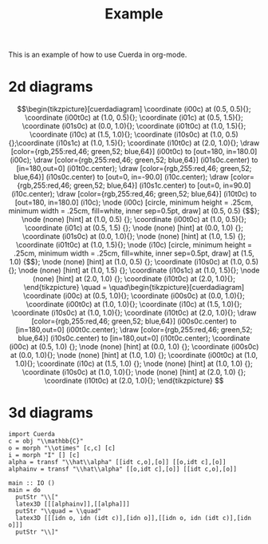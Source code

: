 #+TITLE: Example
#+latex_header: \usepackage{/home/mario/roam/code/cuerda/cuerda}

This is an example of how to use Cuerda in org-mode.

* 2d diagrams
#+BEGIN_SRC runhaskell :results drawer :exports results
import Cuerda
c = obj "\\mathbb{C}"
m = whiteSpider [c,c] [c]
n = whiteSpider [] [c]
main = do
  putStr "\\["
  latex2D [[n,idt c],[m]]
  putStr "\\quad = \\quad"
  latex2D [[idt c],[idt c]]
  putStr "\\]"
#+END_SRC

#+RESULTS:
:results:
\[\begin{tikzpicture}[cuerdadiagram]
\coordinate (i00c) at (0.5, 0.5){};
\coordinate (i00t0c) at (1.0, 0.5){};
\coordinate (i01c) at (0.5, 1.5){};
\coordinate (i01s0c) at (0.0, 1.0){};
\coordinate (i01t0c) at (1.0, 1.5){};
\coordinate (i10c) at (1.5, 1.0){};
\coordinate (i10s0c) at (1.0, 0.5){};\coordinate (i10s1c) at (1.0, 1.5){};
\coordinate (i10t0c) at (2.0, 1.0){};
\draw [color={rgb,255:red,46; green,52; blue,64}] (i00t0c) to [out=180, in=180.0] (i00c);
\draw [color={rgb,255:red,46; green,52; blue,64}] (i01s0c.center) to [in=180,out=0] (i01t0c.center);
\draw [color={rgb,255:red,46; green,52; blue,64}] (i10s0c.center) to [out=0, in=-90.0] (i10c.center);
\draw [color={rgb,255:red,46; green,52; blue,64}] (i10s1c.center) to [out=0, in=90.0] (i10c.center);
\draw [color={rgb,255:red,46; green,52; blue,64}] (i10t0c) to [out=180, in=180.0] (i10c);
\node (i00c) [circle, minimum height = .25cm, minimum width = .25cm, fill=white, inner sep=0.5pt, draw] at (0.5, 0.5) {$$};
\node (none) [hint] at (1.0, 0.5) {};
\coordinate (i00t0c) at (1.0, 0.5){};
\coordinate (i01c) at (0.5, 1.5) {};
\node (none) [hint] at (0.0, 1.0) {};
\coordinate (i01s0c) at (0.0, 1.0){};
\node (none) [hint] at (1.0, 1.5) {};
\coordinate (i01t0c) at (1.0, 1.5){};
\node (i10c) [circle, minimum height = .25cm, minimum width = .25cm, fill=white, inner sep=0.5pt, draw] at (1.5, 1.0) {$$};
\node (none) [hint] at (1.0, 0.5) {};
\coordinate (i10s0c) at (1.0, 0.5){};
\node (none) [hint] at (1.0, 1.5) {};
\coordinate (i10s1c) at (1.0, 1.5){};
\node (none) [hint] at (2.0, 1.0) {};
\coordinate (i10t0c) at (2.0, 1.0){};
\end{tikzpicture}
\quad = \quad\begin{tikzpicture}[cuerdadiagram]
\coordinate (i00c) at (0.5, 1.0){};
\coordinate (i00s0c) at (0.0, 1.0){};
\coordinate (i00t0c) at (1.0, 1.0){};
\coordinate (i10c) at (1.5, 1.0){};
\coordinate (i10s0c) at (1.0, 1.0){};
\coordinate (i10t0c) at (2.0, 1.0){};
\draw [color={rgb,255:red,46; green,52; blue,64}] (i00s0c.center) to [in=180,out=0] (i00t0c.center);
\draw [color={rgb,255:red,46; green,52; blue,64}] (i10s0c.center) to [in=180,out=0] (i10t0c.center);
\coordinate (i00c) at (0.5, 1.0) {};
\node (none) [hint] at (0.0, 1.0) {};
\coordinate (i00s0c) at (0.0, 1.0){};
\node (none) [hint] at (1.0, 1.0) {};
\coordinate (i00t0c) at (1.0, 1.0){};
\coordinate (i10c) at (1.5, 1.0) {};
\node (none) [hint] at (1.0, 1.0) {};
\coordinate (i10s0c) at (1.0, 1.0){};
\node (none) [hint] at (2.0, 1.0) {};
\coordinate (i10t0c) at (2.0, 1.0){};
\end{tikzpicture}
\]
:end:

* 3d diagrams
#+BEGIN_SRC runhaskell :results drawer replace
import Cuerda
c = obj "\\mathbb{C}"
o = morph "\\otimes" [c,c] [c]
i = morph "I" [] [c]
alpha = transf "\\hat\\alpha" [[idt c,o],[o]] [[o,idt c],[o]]
alphainv = transf "\\hat\\alpha" [[o,idt c],[o]] [[idt c,o],[o]]

main :: IO ()
main = do
  putStr "\\["
  latex3D [[[alphainv]],[[alpha]]]
  putStr "\\quad = \\quad"
  latex3D [[[idn o, idn (idt c)],[idn o]],[[idn o, idn (idt c)],[idn o]]] 
  putStr "\\]"
#+END_SRC

#+RESULTS:
:results:
\[\begin{tikzpicture}[cuerdadiagram]
\begin{scope}[yshift=2.5cm]
\begin{scope}[tilted,yshift=0.0cm]
\coordinate (i100s00c) at (-0.5, 0.5){};
\coordinate (i100s00s0c) at (-1.0, 0.3333333333333333){};
\coordinate (i100s00t0c) at (0.0, 0.5){};
\coordinate (i100s01c) at (-0.5, 1.5){};
\coordinate (i100s01s0c) at (-1.0, 1.0){};\coordinate (i100s01s1c) at (-1.0, 1.6666666666666665){};
\coordinate (i100s01t0c) at (0.0, 1.5){};
\coordinate (i100s10c) at (0.5, 1.0){};
\coordinate (i100s10s0c) at (0.0, 0.5){};\coordinate (i100s10s1c) at (0.0, 1.5){};
\coordinate (i100s10t0c) at (1.0, 1.0){};
\end{scope}\begin{scope}[tilted,yshift=2.5cm]
\coordinate (i100t00c) at (-0.5, 0.5){};
\coordinate (i100t00s0c) at (-1.0, 0.3333333333333333){};\coordinate (i100t00s1c) at (-1.0, 1.0){};
\coordinate (i100t00t0c) at (0.0, 0.5){};
\coordinate (i100t01c) at (-0.5, 1.5){};
\coordinate (i100t01s0c) at (-1.0, 1.6666666666666665){};
\coordinate (i100t01t0c) at (0.0, 1.5){};
\coordinate (i100t10c) at (0.5, 1.0){};
\coordinate (i100t10s0c) at (0.0, 0.5){};\coordinate (i100t10s1c) at (0.0, 1.5){};
\coordinate (i100t10t0c) at (1.0, 1.0){};
\end{scope}\draw [draw={rgb,255:red,191; green,97; blue,106}, opacity=0.5, dashed] (i100t00s0c.center) to [out=-90,in=90] (i100s00s0c.center);
\draw [draw={rgb,255:red,191; green,97; blue,106}, opacity=0.5, dashed] (i100t00s1c.center) to [out=-90,in=90] (i100s01s0c.center);
\draw [draw={rgb,255:red,191; green,97; blue,106}, opacity=0.5, dashed] (i100t01s0c.center) to [out=-90,in=90] (i100s01s1c.center);
\draw [draw={rgb,255:red,191; green,97; blue,106}, opacity=0.5, dashed] (i100t10t0c.center) to [out=-90,in=90] (i100s10t0c.center);
\begin{scope}[tilted,yshift=2.5cm]
\draw [color={rgb,255:red,46; green,52; blue,64}] (i100t00s0c.center) to [out=0, in=-90.0] (i100t00c.center);
\draw [color={rgb,255:red,46; green,52; blue,64}] (i100t00s1c.center) to [out=0, in=90.0] (i100t00c.center);
\draw [color={rgb,255:red,46; green,52; blue,64}] (i100t00t0c) to [out=180, in=180.0] (i100t00c);
\draw [color={rgb,255:red,46; green,52; blue,64}] (i100t01s0c.center) to [in=180,out=0] (i100t01t0c.center);
\draw [color={rgb,255:red,46; green,52; blue,64}] (i100t10s0c.center) to [out=0, in=-90.0] (i100t10c.center);
\draw [color={rgb,255:red,46; green,52; blue,64}] (i100t10s1c.center) to [out=0, in=90.0] (i100t10c.center);
\draw [color={rgb,255:red,46; green,52; blue,64}] (i100t10t0c) to [out=180, in=180.0] (i100t10c);
\node (i100t00c) [circle, minimum height = .4cm, minimum width = .4cm, fill=white, inner sep=1pt, draw={rgb,255:red,46; green,52; blue,64}, text={rgb,255:red,46; green,52; blue,64}] at (-0.5, 0.5) {$\otimes$};
\node (none) [hint] at (-1.0, 0.3333333333333333) {};
\coordinate (i100t00s0c) at (-1.0, 0.3333333333333333){};
\node (none) [hint] at (-1.0, 1.0) {};
\coordinate (i100t00s1c) at (-1.0, 1.0){};
\node (none) [hint] at (0.0, 0.5) {};
\coordinate (i100t00t0c) at (0.0, 0.5){};
\coordinate (i100t01c) at (-0.5, 1.5) {};
\node (none) [hint] at (-1.0, 1.6666666666666665) {};
\coordinate (i100t01s0c) at (-1.0, 1.6666666666666665){};
\node (none) [hint] at (0.0, 1.5) {};
\coordinate (i100t01t0c) at (0.0, 1.5){};
\node (i100t10c) [circle, minimum height = .4cm, minimum width = .4cm, fill=white, inner sep=1pt, draw={rgb,255:red,46; green,52; blue,64}, text={rgb,255:red,46; green,52; blue,64}] at (0.5, 1.0) {$\otimes$};
\node (none) [hint] at (0.0, 0.5) {};
\coordinate (i100t10s0c) at (0.0, 0.5){};
\node (none) [hint] at (0.0, 1.5) {};
\coordinate (i100t10s1c) at (0.0, 1.5){};
\node (none) [hint] at (1.0, 1.0) {};
\coordinate (i100t10t0c) at (1.0, 1.0){};
\end{scope}\begin{scope}[tilted,yshift=1.25cm]
\node (i100c)[rectangle, rounded corners, minimum height = .4cm, minimum width = .4cm, fill=white, inner sep=1pt, draw={rgb,255:red,191; green,97; blue,106}, text={rgb,255:red,191; green,97; blue,106}] at (0.0, 1.0) {$\hat\alpha$};
\end{scope}\begin{scope}[tilted,yshift=0.0cm]
\draw [color={rgb,255:red,46; green,52; blue,64}] (i100s00s0c.center) to [in=180,out=0] (i100s00t0c.center);
\draw [color={rgb,255:red,46; green,52; blue,64}] (i100s01s0c.center) to [out=0, in=-90.0] (i100s01c.center);
\draw [color={rgb,255:red,46; green,52; blue,64}] (i100s01s1c.center) to [out=0, in=90.0] (i100s01c.center);
\draw [color={rgb,255:red,46; green,52; blue,64}] (i100s01t0c) to [out=180, in=180.0] (i100s01c);
\draw [color={rgb,255:red,46; green,52; blue,64}] (i100s10s0c.center) to [out=0, in=-90.0] (i100s10c.center);
\draw [color={rgb,255:red,46; green,52; blue,64}] (i100s10s1c.center) to [out=0, in=90.0] (i100s10c.center);
\draw [color={rgb,255:red,46; green,52; blue,64}] (i100s10t0c) to [out=180, in=180.0] (i100s10c);
\coordinate (i100s00c) at (-0.5, 0.5) {};
\node (none) [hint] at (-1.0, 0.3333333333333333) {};
\coordinate (i100s00s0c) at (-1.0, 0.3333333333333333){};
\node (none) [hint] at (0.0, 0.5) {};
\coordinate (i100s00t0c) at (0.0, 0.5){};
\node (i100s01c) [circle, minimum height = .4cm, minimum width = .4cm, fill=white, inner sep=1pt, draw={rgb,255:red,46; green,52; blue,64}, text={rgb,255:red,46; green,52; blue,64}] at (-0.5, 1.5) {$\otimes$};
\node (none) [hint] at (-1.0, 1.0) {};
\coordinate (i100s01s0c) at (-1.0, 1.0){};
\node (none) [hint] at (-1.0, 1.6666666666666665) {};
\coordinate (i100s01s1c) at (-1.0, 1.6666666666666665){};
\node (none) [hint] at (0.0, 1.5) {};
\coordinate (i100s01t0c) at (0.0, 1.5){};
\node (i100s10c) [circle, minimum height = .4cm, minimum width = .4cm, fill=white, inner sep=1pt, draw={rgb,255:red,46; green,52; blue,64}, text={rgb,255:red,46; green,52; blue,64}] at (0.5, 1.0) {$\otimes$};
\node (none) [hint] at (0.0, 0.5) {};
\coordinate (i100s10s0c) at (0.0, 0.5){};
\node (none) [hint] at (0.0, 1.5) {};
\coordinate (i100s10s1c) at (0.0, 1.5){};
\node (none) [hint] at (1.0, 1.0) {};
\coordinate (i100s10t0c) at (1.0, 1.0){};
\end{scope}
\draw [draw={rgb,255:red,191; green,97; blue,106}, opacity=0.5] (i100s01c.center) to [out=90,in=-90] (i100c.center);
\draw [draw={rgb,255:red,191; green,97; blue,106}, opacity=0.5] (i100s10c.center) to [out=90,in=-90] (i100c.center);
\draw [draw={rgb,255:red,191; green,97; blue,106}, opacity=0.5] (i100t00c.center) to [out=-90,in=90] (i100c.center);
\draw [draw={rgb,255:red,191; green,97; blue,106}, opacity=0.5] (i100t10c.center) to [out=-90,in=90] (i100c.center);
\begin{scope}[tilted,yshift=0.0cm]
\coordinate (i100s00c) at (-0.5, 0.5){};
\coordinate (i100s00s0c) at (-1.0, 0.3333333333333333){};
\coordinate (i100s00t0c) at (0.0, 0.5){};
\coordinate (i100s01c) at (-0.5, 1.5){};
\coordinate (i100s01s0c) at (-1.0, 1.0){};\coordinate (i100s01s1c) at (-1.0, 1.6666666666666665){};
\coordinate (i100s01t0c) at (0.0, 1.5){};
\coordinate (i100s10c) at (0.5, 1.0){};
\coordinate (i100s10s0c) at (0.0, 0.5){};\coordinate (i100s10s1c) at (0.0, 1.5){};
\coordinate (i100s10t0c) at (1.0, 1.0){};
\end{scope}\begin{scope}[tilted,yshift=2.5cm]
\coordinate (i100t00c) at (-0.5, 0.5){};
\coordinate (i100t00s0c) at (-1.0, 0.3333333333333333){};\coordinate (i100t00s1c) at (-1.0, 1.0){};
\coordinate (i100t00t0c) at (0.0, 0.5){};
\coordinate (i100t01c) at (-0.5, 1.5){};
\coordinate (i100t01s0c) at (-1.0, 1.6666666666666665){};
\coordinate (i100t01t0c) at (0.0, 1.5){};
\coordinate (i100t10c) at (0.5, 1.0){};
\coordinate (i100t10s0c) at (0.0, 0.5){};\coordinate (i100t10s1c) at (0.0, 1.5){};
\coordinate (i100t10t0c) at (1.0, 1.0){};
\end{scope}\draw [draw={rgb,255:red,191; green,97; blue,106}, opacity=0.5, dashed] (i100t00s0c.center) to [out=-90,in=90] (i100s00s0c.center);
\draw [draw={rgb,255:red,191; green,97; blue,106}, opacity=0.5, dashed] (i100t00s1c.center) to [out=-90,in=90] (i100s01s0c.center);
\draw [draw={rgb,255:red,191; green,97; blue,106}, opacity=0.5, dashed] (i100t01s0c.center) to [out=-90,in=90] (i100s01s1c.center);
\draw [draw={rgb,255:red,191; green,97; blue,106}, opacity=0.5, dashed] (i100t10t0c.center) to [out=-90,in=90] (i100s10t0c.center);
\begin{scope}[tilted,yshift=2.5cm]
\draw [color={rgb,255:red,46; green,52; blue,64}] (i100t00s0c.center) to [out=0, in=-90.0] (i100t00c.center);
\draw [color={rgb,255:red,46; green,52; blue,64}] (i100t00s1c.center) to [out=0, in=90.0] (i100t00c.center);
\draw [color={rgb,255:red,46; green,52; blue,64}] (i100t00t0c) to [out=180, in=180.0] (i100t00c);
\draw [color={rgb,255:red,46; green,52; blue,64}] (i100t01s0c.center) to [in=180,out=0] (i100t01t0c.center);
\draw [color={rgb,255:red,46; green,52; blue,64}] (i100t10s0c.center) to [out=0, in=-90.0] (i100t10c.center);
\draw [color={rgb,255:red,46; green,52; blue,64}] (i100t10s1c.center) to [out=0, in=90.0] (i100t10c.center);
\draw [color={rgb,255:red,46; green,52; blue,64}] (i100t10t0c) to [out=180, in=180.0] (i100t10c);
\node (i100t00c) [circle, minimum height = .4cm, minimum width = .4cm, fill=white, inner sep=1pt, draw={rgb,255:red,46; green,52; blue,64}, text={rgb,255:red,46; green,52; blue,64}] at (-0.5, 0.5) {$\otimes$};
\node (none) [hint] at (-1.0, 0.3333333333333333) {};
\coordinate (i100t00s0c) at (-1.0, 0.3333333333333333){};
\node (none) [hint] at (-1.0, 1.0) {};
\coordinate (i100t00s1c) at (-1.0, 1.0){};
\node (none) [hint] at (0.0, 0.5) {};
\coordinate (i100t00t0c) at (0.0, 0.5){};
\coordinate (i100t01c) at (-0.5, 1.5) {};
\node (none) [hint] at (-1.0, 1.6666666666666665) {};
\coordinate (i100t01s0c) at (-1.0, 1.6666666666666665){};
\node (none) [hint] at (0.0, 1.5) {};
\coordinate (i100t01t0c) at (0.0, 1.5){};
\node (i100t10c) [circle, minimum height = .4cm, minimum width = .4cm, fill=white, inner sep=1pt, draw={rgb,255:red,46; green,52; blue,64}, text={rgb,255:red,46; green,52; blue,64}] at (0.5, 1.0) {$\otimes$};
\node (none) [hint] at (0.0, 0.5) {};
\coordinate (i100t10s0c) at (0.0, 0.5){};
\node (none) [hint] at (0.0, 1.5) {};
\coordinate (i100t10s1c) at (0.0, 1.5){};
\node (none) [hint] at (1.0, 1.0) {};
\coordinate (i100t10t0c) at (1.0, 1.0){};
\end{scope}\begin{scope}[tilted,yshift=1.25cm]
\node (i100c)[rectangle, rounded corners, minimum height = .4cm, minimum width = .4cm, fill=white, inner sep=1pt, draw={rgb,255:red,191; green,97; blue,106}, text={rgb,255:red,191; green,97; blue,106}] at (0.0, 1.0) {$\hat\alpha$};
\end{scope}\begin{scope}[tilted,yshift=0.0cm]
\draw [color={rgb,255:red,46; green,52; blue,64}] (i100s00s0c.center) to [in=180,out=0] (i100s00t0c.center);
\draw [color={rgb,255:red,46; green,52; blue,64}] (i100s01s0c.center) to [out=0, in=-90.0] (i100s01c.center);
\draw [color={rgb,255:red,46; green,52; blue,64}] (i100s01s1c.center) to [out=0, in=90.0] (i100s01c.center);
\draw [color={rgb,255:red,46; green,52; blue,64}] (i100s01t0c) to [out=180, in=180.0] (i100s01c);
\draw [color={rgb,255:red,46; green,52; blue,64}] (i100s10s0c.center) to [out=0, in=-90.0] (i100s10c.center);
\draw [color={rgb,255:red,46; green,52; blue,64}] (i100s10s1c.center) to [out=0, in=90.0] (i100s10c.center);
\draw [color={rgb,255:red,46; green,52; blue,64}] (i100s10t0c) to [out=180, in=180.0] (i100s10c);
\coordinate (i100s00c) at (-0.5, 0.5) {};
\node (none) [hint] at (-1.0, 0.3333333333333333) {};
\coordinate (i100s00s0c) at (-1.0, 0.3333333333333333){};
\node (none) [hint] at (0.0, 0.5) {};
\coordinate (i100s00t0c) at (0.0, 0.5){};
\node (i100s01c) [circle, minimum height = .4cm, minimum width = .4cm, fill=white, inner sep=1pt, draw={rgb,255:red,46; green,52; blue,64}, text={rgb,255:red,46; green,52; blue,64}] at (-0.5, 1.5) {$\otimes$};
\node (none) [hint] at (-1.0, 1.0) {};
\coordinate (i100s01s0c) at (-1.0, 1.0){};
\node (none) [hint] at (-1.0, 1.6666666666666665) {};
\coordinate (i100s01s1c) at (-1.0, 1.6666666666666665){};
\node (none) [hint] at (0.0, 1.5) {};
\coordinate (i100s01t0c) at (0.0, 1.5){};
\node (i100s10c) [circle, minimum height = .4cm, minimum width = .4cm, fill=white, inner sep=1pt, draw={rgb,255:red,46; green,52; blue,64}, text={rgb,255:red,46; green,52; blue,64}] at (0.5, 1.0) {$\otimes$};
\node (none) [hint] at (0.0, 0.5) {};
\coordinate (i100s10s0c) at (0.0, 0.5){};
\node (none) [hint] at (0.0, 1.5) {};
\coordinate (i100s10s1c) at (0.0, 1.5){};
\node (none) [hint] at (1.0, 1.0) {};
\coordinate (i100s10t0c) at (1.0, 1.0){};
\end{scope}
\end{scope}
\begin{scope}[yshift=0.0cm]
\begin{scope}[tilted,yshift=0.0cm]
\coordinate (i000s00c) at (-0.5, 0.5){};
\coordinate (i000s00s0c) at (-1.0, 0.3333333333333333){};\coordinate (i000s00s1c) at (-1.0, 1.0){};
\coordinate (i000s00t0c) at (0.0, 0.5){};
\coordinate (i000s01c) at (-0.5, 1.5){};
\coordinate (i000s01s0c) at (-1.0, 1.6666666666666665){};
\coordinate (i000s01t0c) at (0.0, 1.5){};
\coordinate (i000s10c) at (0.5, 1.0){};
\coordinate (i000s10s0c) at (0.0, 0.5){};\coordinate (i000s10s1c) at (0.0, 1.5){};
\coordinate (i000s10t0c) at (1.0, 1.0){};
\end{scope}\begin{scope}[tilted,yshift=2.5cm]
\coordinate (i000t00c) at (-0.5, 0.5){};
\coordinate (i000t00s0c) at (-1.0, 0.3333333333333333){};
\coordinate (i000t00t0c) at (0.0, 0.5){};
\coordinate (i000t01c) at (-0.5, 1.5){};
\coordinate (i000t01s0c) at (-1.0, 1.0){};\coordinate (i000t01s1c) at (-1.0, 1.6666666666666665){};
\coordinate (i000t01t0c) at (0.0, 1.5){};
\coordinate (i000t10c) at (0.5, 1.0){};
\coordinate (i000t10s0c) at (0.0, 0.5){};\coordinate (i000t10s1c) at (0.0, 1.5){};
\coordinate (i000t10t0c) at (1.0, 1.0){};
\end{scope}\draw [draw={rgb,255:red,191; green,97; blue,106}, opacity=0.5, dashed] (i000t00s0c.center) to [out=-90,in=90] (i000s00s0c.center);
\draw [draw={rgb,255:red,191; green,97; blue,106}, opacity=0.5, dashed] (i000t01s0c.center) to [out=-90,in=90] (i000s00s1c.center);
\draw [draw={rgb,255:red,191; green,97; blue,106}, opacity=0.5, dashed] (i000t01s1c.center) to [out=-90,in=90] (i000s01s0c.center);
\draw [draw={rgb,255:red,191; green,97; blue,106}, opacity=0.5, dashed] (i000t10t0c.center) to [out=-90,in=90] (i000s10t0c.center);
\begin{scope}[tilted,yshift=2.5cm]
\draw [color={rgb,255:red,46; green,52; blue,64}] (i000t00s0c.center) to [in=180,out=0] (i000t00t0c.center);
\draw [color={rgb,255:red,46; green,52; blue,64}] (i000t01s0c.center) to [out=0, in=-90.0] (i000t01c.center);
\draw [color={rgb,255:red,46; green,52; blue,64}] (i000t01s1c.center) to [out=0, in=90.0] (i000t01c.center);
\draw [color={rgb,255:red,46; green,52; blue,64}] (i000t01t0c) to [out=180, in=180.0] (i000t01c);
\draw [color={rgb,255:red,46; green,52; blue,64}] (i000t10s0c.center) to [out=0, in=-90.0] (i000t10c.center);
\draw [color={rgb,255:red,46; green,52; blue,64}] (i000t10s1c.center) to [out=0, in=90.0] (i000t10c.center);
\draw [color={rgb,255:red,46; green,52; blue,64}] (i000t10t0c) to [out=180, in=180.0] (i000t10c);
\coordinate (i000t00c) at (-0.5, 0.5) {};
\node (none) [hint] at (-1.0, 0.3333333333333333) {};
\coordinate (i000t00s0c) at (-1.0, 0.3333333333333333){};
\node (none) [hint] at (0.0, 0.5) {};
\coordinate (i000t00t0c) at (0.0, 0.5){};
\node (i000t01c) [circle, minimum height = .4cm, minimum width = .4cm, fill=white, inner sep=1pt, draw={rgb,255:red,46; green,52; blue,64}, text={rgb,255:red,46; green,52; blue,64}] at (-0.5, 1.5) {$\otimes$};
\node (none) [hint] at (-1.0, 1.0) {};
\coordinate (i000t01s0c) at (-1.0, 1.0){};
\node (none) [hint] at (-1.0, 1.6666666666666665) {};
\coordinate (i000t01s1c) at (-1.0, 1.6666666666666665){};
\node (none) [hint] at (0.0, 1.5) {};
\coordinate (i000t01t0c) at (0.0, 1.5){};
\node (i000t10c) [circle, minimum height = .4cm, minimum width = .4cm, fill=white, inner sep=1pt, draw={rgb,255:red,46; green,52; blue,64}, text={rgb,255:red,46; green,52; blue,64}] at (0.5, 1.0) {$\otimes$};
\node (none) [hint] at (0.0, 0.5) {};
\coordinate (i000t10s0c) at (0.0, 0.5){};
\node (none) [hint] at (0.0, 1.5) {};
\coordinate (i000t10s1c) at (0.0, 1.5){};
\node (none) [hint] at (1.0, 1.0) {};
\coordinate (i000t10t0c) at (1.0, 1.0){};
\end{scope}\begin{scope}[tilted,yshift=1.25cm]
\node (i000c)[rectangle, rounded corners, minimum height = .4cm, minimum width = .4cm, fill=white, inner sep=1pt, draw={rgb,255:red,191; green,97; blue,106}, text={rgb,255:red,191; green,97; blue,106}] at (0.0, 1.0) {$\hat\alpha$};
\end{scope}\begin{scope}[tilted,yshift=0.0cm]
\draw [color={rgb,255:red,46; green,52; blue,64}] (i000s00s0c.center) to [out=0, in=-90.0] (i000s00c.center);
\draw [color={rgb,255:red,46; green,52; blue,64}] (i000s00s1c.center) to [out=0, in=90.0] (i000s00c.center);
\draw [color={rgb,255:red,46; green,52; blue,64}] (i000s00t0c) to [out=180, in=180.0] (i000s00c);
\draw [color={rgb,255:red,46; green,52; blue,64}] (i000s01s0c.center) to [in=180,out=0] (i000s01t0c.center);
\draw [color={rgb,255:red,46; green,52; blue,64}] (i000s10s0c.center) to [out=0, in=-90.0] (i000s10c.center);
\draw [color={rgb,255:red,46; green,52; blue,64}] (i000s10s1c.center) to [out=0, in=90.0] (i000s10c.center);
\draw [color={rgb,255:red,46; green,52; blue,64}] (i000s10t0c) to [out=180, in=180.0] (i000s10c);
\node (i000s00c) [circle, minimum height = .4cm, minimum width = .4cm, fill=white, inner sep=1pt, draw={rgb,255:red,46; green,52; blue,64}, text={rgb,255:red,46; green,52; blue,64}] at (-0.5, 0.5) {$\otimes$};
\node (none) [hint] at (-1.0, 0.3333333333333333) {};
\coordinate (i000s00s0c) at (-1.0, 0.3333333333333333){};
\node (none) [hint] at (-1.0, 1.0) {};
\coordinate (i000s00s1c) at (-1.0, 1.0){};
\node (none) [hint] at (0.0, 0.5) {};
\coordinate (i000s00t0c) at (0.0, 0.5){};
\coordinate (i000s01c) at (-0.5, 1.5) {};
\node (none) [hint] at (-1.0, 1.6666666666666665) {};
\coordinate (i000s01s0c) at (-1.0, 1.6666666666666665){};
\node (none) [hint] at (0.0, 1.5) {};
\coordinate (i000s01t0c) at (0.0, 1.5){};
\node (i000s10c) [circle, minimum height = .4cm, minimum width = .4cm, fill=white, inner sep=1pt, draw={rgb,255:red,46; green,52; blue,64}, text={rgb,255:red,46; green,52; blue,64}] at (0.5, 1.0) {$\otimes$};
\node (none) [hint] at (0.0, 0.5) {};
\coordinate (i000s10s0c) at (0.0, 0.5){};
\node (none) [hint] at (0.0, 1.5) {};
\coordinate (i000s10s1c) at (0.0, 1.5){};
\node (none) [hint] at (1.0, 1.0) {};
\coordinate (i000s10t0c) at (1.0, 1.0){};
\end{scope}
\draw [draw={rgb,255:red,191; green,97; blue,106}, opacity=0.5] (i000s00c.center) to [out=90,in=-90] (i000c.center);
\draw [draw={rgb,255:red,191; green,97; blue,106}, opacity=0.5] (i000s10c.center) to [out=90,in=-90] (i000c.center);
\draw [draw={rgb,255:red,191; green,97; blue,106}, opacity=0.5] (i000t01c.center) to [out=-90,in=90] (i000c.center);
\draw [draw={rgb,255:red,191; green,97; blue,106}, opacity=0.5] (i000t10c.center) to [out=-90,in=90] (i000c.center);
\begin{scope}[tilted,yshift=0.0cm]
\coordinate (i000s00c) at (-0.5, 0.5){};
\coordinate (i000s00s0c) at (-1.0, 0.3333333333333333){};\coordinate (i000s00s1c) at (-1.0, 1.0){};
\coordinate (i000s00t0c) at (0.0, 0.5){};
\coordinate (i000s01c) at (-0.5, 1.5){};
\coordinate (i000s01s0c) at (-1.0, 1.6666666666666665){};
\coordinate (i000s01t0c) at (0.0, 1.5){};
\coordinate (i000s10c) at (0.5, 1.0){};
\coordinate (i000s10s0c) at (0.0, 0.5){};\coordinate (i000s10s1c) at (0.0, 1.5){};
\coordinate (i000s10t0c) at (1.0, 1.0){};
\end{scope}\begin{scope}[tilted,yshift=2.5cm]
\coordinate (i000t00c) at (-0.5, 0.5){};
\coordinate (i000t00s0c) at (-1.0, 0.3333333333333333){};
\coordinate (i000t00t0c) at (0.0, 0.5){};
\coordinate (i000t01c) at (-0.5, 1.5){};
\coordinate (i000t01s0c) at (-1.0, 1.0){};\coordinate (i000t01s1c) at (-1.0, 1.6666666666666665){};
\coordinate (i000t01t0c) at (0.0, 1.5){};
\coordinate (i000t10c) at (0.5, 1.0){};
\coordinate (i000t10s0c) at (0.0, 0.5){};\coordinate (i000t10s1c) at (0.0, 1.5){};
\coordinate (i000t10t0c) at (1.0, 1.0){};
\end{scope}\draw [draw={rgb,255:red,191; green,97; blue,106}, opacity=0.5, dashed] (i000t00s0c.center) to [out=-90,in=90] (i000s00s0c.center);
\draw [draw={rgb,255:red,191; green,97; blue,106}, opacity=0.5, dashed] (i000t01s0c.center) to [out=-90,in=90] (i000s00s1c.center);
\draw [draw={rgb,255:red,191; green,97; blue,106}, opacity=0.5, dashed] (i000t01s1c.center) to [out=-90,in=90] (i000s01s0c.center);
\draw [draw={rgb,255:red,191; green,97; blue,106}, opacity=0.5, dashed] (i000t10t0c.center) to [out=-90,in=90] (i000s10t0c.center);
\begin{scope}[tilted,yshift=2.5cm]
\draw [color={rgb,255:red,46; green,52; blue,64}] (i000t00s0c.center) to [in=180,out=0] (i000t00t0c.center);
\draw [color={rgb,255:red,46; green,52; blue,64}] (i000t01s0c.center) to [out=0, in=-90.0] (i000t01c.center);
\draw [color={rgb,255:red,46; green,52; blue,64}] (i000t01s1c.center) to [out=0, in=90.0] (i000t01c.center);
\draw [color={rgb,255:red,46; green,52; blue,64}] (i000t01t0c) to [out=180, in=180.0] (i000t01c);
\draw [color={rgb,255:red,46; green,52; blue,64}] (i000t10s0c.center) to [out=0, in=-90.0] (i000t10c.center);
\draw [color={rgb,255:red,46; green,52; blue,64}] (i000t10s1c.center) to [out=0, in=90.0] (i000t10c.center);
\draw [color={rgb,255:red,46; green,52; blue,64}] (i000t10t0c) to [out=180, in=180.0] (i000t10c);
\coordinate (i000t00c) at (-0.5, 0.5) {};
\node (none) [hint] at (-1.0, 0.3333333333333333) {};
\coordinate (i000t00s0c) at (-1.0, 0.3333333333333333){};
\node (none) [hint] at (0.0, 0.5) {};
\coordinate (i000t00t0c) at (0.0, 0.5){};
\node (i000t01c) [circle, minimum height = .4cm, minimum width = .4cm, fill=white, inner sep=1pt, draw={rgb,255:red,46; green,52; blue,64}, text={rgb,255:red,46; green,52; blue,64}] at (-0.5, 1.5) {$\otimes$};
\node (none) [hint] at (-1.0, 1.0) {};
\coordinate (i000t01s0c) at (-1.0, 1.0){};
\node (none) [hint] at (-1.0, 1.6666666666666665) {};
\coordinate (i000t01s1c) at (-1.0, 1.6666666666666665){};
\node (none) [hint] at (0.0, 1.5) {};
\coordinate (i000t01t0c) at (0.0, 1.5){};
\node (i000t10c) [circle, minimum height = .4cm, minimum width = .4cm, fill=white, inner sep=1pt, draw={rgb,255:red,46; green,52; blue,64}, text={rgb,255:red,46; green,52; blue,64}] at (0.5, 1.0) {$\otimes$};
\node (none) [hint] at (0.0, 0.5) {};
\coordinate (i000t10s0c) at (0.0, 0.5){};
\node (none) [hint] at (0.0, 1.5) {};
\coordinate (i000t10s1c) at (0.0, 1.5){};
\node (none) [hint] at (1.0, 1.0) {};
\coordinate (i000t10t0c) at (1.0, 1.0){};
\end{scope}\begin{scope}[tilted,yshift=1.25cm]
\node (i000c)[rectangle, rounded corners, minimum height = .4cm, minimum width = .4cm, fill=white, inner sep=1pt, draw={rgb,255:red,191; green,97; blue,106}, text={rgb,255:red,191; green,97; blue,106}] at (0.0, 1.0) {$\hat\alpha$};
\end{scope}\begin{scope}[tilted,yshift=0.0cm]
\draw [color={rgb,255:red,46; green,52; blue,64}] (i000s00s0c.center) to [out=0, in=-90.0] (i000s00c.center);
\draw [color={rgb,255:red,46; green,52; blue,64}] (i000s00s1c.center) to [out=0, in=90.0] (i000s00c.center);
\draw [color={rgb,255:red,46; green,52; blue,64}] (i000s00t0c) to [out=180, in=180.0] (i000s00c);
\draw [color={rgb,255:red,46; green,52; blue,64}] (i000s01s0c.center) to [in=180,out=0] (i000s01t0c.center);
\draw [color={rgb,255:red,46; green,52; blue,64}] (i000s10s0c.center) to [out=0, in=-90.0] (i000s10c.center);
\draw [color={rgb,255:red,46; green,52; blue,64}] (i000s10s1c.center) to [out=0, in=90.0] (i000s10c.center);
\draw [color={rgb,255:red,46; green,52; blue,64}] (i000s10t0c) to [out=180, in=180.0] (i000s10c);
\node (i000s00c) [circle, minimum height = .4cm, minimum width = .4cm, fill=white, inner sep=1pt, draw={rgb,255:red,46; green,52; blue,64}, text={rgb,255:red,46; green,52; blue,64}] at (-0.5, 0.5) {$\otimes$};
\node (none) [hint] at (-1.0, 0.3333333333333333) {};
\coordinate (i000s00s0c) at (-1.0, 0.3333333333333333){};
\node (none) [hint] at (-1.0, 1.0) {};
\coordinate (i000s00s1c) at (-1.0, 1.0){};
\node (none) [hint] at (0.0, 0.5) {};
\coordinate (i000s00t0c) at (0.0, 0.5){};
\coordinate (i000s01c) at (-0.5, 1.5) {};
\node (none) [hint] at (-1.0, 1.6666666666666665) {};
\coordinate (i000s01s0c) at (-1.0, 1.6666666666666665){};
\node (none) [hint] at (0.0, 1.5) {};
\coordinate (i000s01t0c) at (0.0, 1.5){};
\node (i000s10c) [circle, minimum height = .4cm, minimum width = .4cm, fill=white, inner sep=1pt, draw={rgb,255:red,46; green,52; blue,64}, text={rgb,255:red,46; green,52; blue,64}] at (0.5, 1.0) {$\otimes$};
\node (none) [hint] at (0.0, 0.5) {};
\coordinate (i000s10s0c) at (0.0, 0.5){};
\node (none) [hint] at (0.0, 1.5) {};
\coordinate (i000s10s1c) at (0.0, 1.5){};
\node (none) [hint] at (1.0, 1.0) {};
\coordinate (i000s10t0c) at (1.0, 1.0){};
\end{scope}
\end{scope}
\end{tikzpicture}
\quad = \quad\begin{tikzpicture}[cuerdadiagram]
\begin{scope}[yshift=2.5cm]
\begin{scope}[tilted,yshift=0.0cm]
\coordinate (i100s00c) at (-0.5, 0.5){};
\coordinate (i100s00s0c) at (-1.0, 0.3333333333333333){};\coordinate (i100s00s1c) at (-1.0, 1.0){};
\coordinate (i100s00t0c) at (0.0, 0.5){};
\coordinate (i101s00c) at (-0.5, 1.5){};
\coordinate (i101s00s0c) at (-1.0, 1.6666666666666665){};
\coordinate (i101s00t0c) at (0.0, 1.5){};
\coordinate (i110s00c) at (0.5, 1.0){};
\coordinate (i110s00s0c) at (0.0, 0.5){};\coordinate (i110s00s1c) at (0.0, 1.5){};
\coordinate (i110s00t0c) at (1.0, 1.0){};
\end{scope}\begin{scope}[tilted,yshift=2.5cm]
\coordinate (i100t00c) at (-0.5, 0.5){};
\coordinate (i100t00s0c) at (-1.0, 0.3333333333333333){};\coordinate (i100t00s1c) at (-1.0, 1.0){};
\coordinate (i100t00t0c) at (0.0, 0.5){};
\coordinate (i101t00c) at (-0.5, 1.5){};
\coordinate (i101t00s0c) at (-1.0, 1.6666666666666665){};
\coordinate (i101t00t0c) at (0.0, 1.5){};
\coordinate (i110t00c) at (0.5, 1.0){};
\coordinate (i110t00s0c) at (0.0, 0.5){};\coordinate (i110t00s1c) at (0.0, 1.5){};
\coordinate (i110t00t0c) at (1.0, 1.0){};
\end{scope}\draw [draw={rgb,255:red,191; green,97; blue,106}, opacity=0.5, dashed] (i100t00s0c.center) to [out=-90,in=90] (i100s00s0c.center);
\draw [draw={rgb,255:red,191; green,97; blue,106}, opacity=0.5, dashed] (i100t00s1c.center) to [out=-90,in=90] (i100s00s1c.center);
\draw [draw={rgb,255:red,191; green,97; blue,106}, opacity=0.5, dashed] (i101t00s0c.center) to [out=-90,in=90] (i101s00s0c.center);
\draw [draw={rgb,255:red,191; green,97; blue,106}, opacity=0.5, dashed] (i110t00t0c.center) to [out=-90,in=90] (i110s00t0c.center);
\begin{scope}[tilted,yshift=2.5cm]
\draw [color={rgb,255:red,46; green,52; blue,64}] (i100t00s0c.center) to [out=0, in=-90.0] (i100t00c.center);
\draw [color={rgb,255:red,46; green,52; blue,64}] (i100t00s1c.center) to [out=0, in=90.0] (i100t00c.center);
\draw [color={rgb,255:red,46; green,52; blue,64}] (i100t00t0c) to [out=180, in=180.0] (i100t00c);
\draw [color={rgb,255:red,46; green,52; blue,64}] (i101t00s0c.center) to [in=180,out=0] (i101t00t0c.center);
\draw [color={rgb,255:red,46; green,52; blue,64}] (i110t00s0c.center) to [out=0, in=-90.0] (i110t00c.center);
\draw [color={rgb,255:red,46; green,52; blue,64}] (i110t00s1c.center) to [out=0, in=90.0] (i110t00c.center);
\draw [color={rgb,255:red,46; green,52; blue,64}] (i110t00t0c) to [out=180, in=180.0] (i110t00c);
\node (i100t00c) [circle, minimum height = .4cm, minimum width = .4cm, fill=white, inner sep=1pt, draw={rgb,255:red,46; green,52; blue,64}, text={rgb,255:red,46; green,52; blue,64}] at (-0.5, 0.5) {$\otimes$};
\node (none) [hint] at (-1.0, 0.3333333333333333) {};
\coordinate (i100t00s0c) at (-1.0, 0.3333333333333333){};
\node (none) [hint] at (-1.0, 1.0) {};
\coordinate (i100t00s1c) at (-1.0, 1.0){};
\node (none) [hint] at (0.0, 0.5) {};
\coordinate (i100t00t0c) at (0.0, 0.5){};
\coordinate (i101t00c) at (-0.5, 1.5) {};
\node (none) [hint] at (-1.0, 1.6666666666666665) {};
\coordinate (i101t00s0c) at (-1.0, 1.6666666666666665){};
\node (none) [hint] at (0.0, 1.5) {};
\coordinate (i101t00t0c) at (0.0, 1.5){};
\node (i110t00c) [circle, minimum height = .4cm, minimum width = .4cm, fill=white, inner sep=1pt, draw={rgb,255:red,46; green,52; blue,64}, text={rgb,255:red,46; green,52; blue,64}] at (0.5, 1.0) {$\otimes$};
\node (none) [hint] at (0.0, 0.5) {};
\coordinate (i110t00s0c) at (0.0, 0.5){};
\node (none) [hint] at (0.0, 1.5) {};
\coordinate (i110t00s1c) at (0.0, 1.5){};
\node (none) [hint] at (1.0, 1.0) {};
\coordinate (i110t00t0c) at (1.0, 1.0){};
\end{scope}\begin{scope}[tilted,yshift=1.25cm]
\coordinate (i100c) at (-0.5, 0.5) {};
\coordinate (i101c) at (-0.5, 1.5) {};
\coordinate (i110c) at (0.5, 1.0) {};
\end{scope}\begin{scope}[tilted,yshift=0.0cm]
\draw [color={rgb,255:red,46; green,52; blue,64}] (i100s00s0c.center) to [out=0, in=-90.0] (i100s00c.center);
\draw [color={rgb,255:red,46; green,52; blue,64}] (i100s00s1c.center) to [out=0, in=90.0] (i100s00c.center);
\draw [color={rgb,255:red,46; green,52; blue,64}] (i100s00t0c) to [out=180, in=180.0] (i100s00c);
\draw [color={rgb,255:red,46; green,52; blue,64}] (i101s00s0c.center) to [in=180,out=0] (i101s00t0c.center);
\draw [color={rgb,255:red,46; green,52; blue,64}] (i110s00s0c.center) to [out=0, in=-90.0] (i110s00c.center);
\draw [color={rgb,255:red,46; green,52; blue,64}] (i110s00s1c.center) to [out=0, in=90.0] (i110s00c.center);
\draw [color={rgb,255:red,46; green,52; blue,64}] (i110s00t0c) to [out=180, in=180.0] (i110s00c);
\node (i100s00c) [circle, minimum height = .4cm, minimum width = .4cm, fill=white, inner sep=1pt, draw={rgb,255:red,46; green,52; blue,64}, text={rgb,255:red,46; green,52; blue,64}] at (-0.5, 0.5) {$\otimes$};
\node (none) [hint] at (-1.0, 0.3333333333333333) {};
\coordinate (i100s00s0c) at (-1.0, 0.3333333333333333){};
\node (none) [hint] at (-1.0, 1.0) {};
\coordinate (i100s00s1c) at (-1.0, 1.0){};
\node (none) [hint] at (0.0, 0.5) {};
\coordinate (i100s00t0c) at (0.0, 0.5){};
\coordinate (i101s00c) at (-0.5, 1.5) {};
\node (none) [hint] at (-1.0, 1.6666666666666665) {};
\coordinate (i101s00s0c) at (-1.0, 1.6666666666666665){};
\node (none) [hint] at (0.0, 1.5) {};
\coordinate (i101s00t0c) at (0.0, 1.5){};
\node (i110s00c) [circle, minimum height = .4cm, minimum width = .4cm, fill=white, inner sep=1pt, draw={rgb,255:red,46; green,52; blue,64}, text={rgb,255:red,46; green,52; blue,64}] at (0.5, 1.0) {$\otimes$};
\node (none) [hint] at (0.0, 0.5) {};
\coordinate (i110s00s0c) at (0.0, 0.5){};
\node (none) [hint] at (0.0, 1.5) {};
\coordinate (i110s00s1c) at (0.0, 1.5){};
\node (none) [hint] at (1.0, 1.0) {};
\coordinate (i110s00t0c) at (1.0, 1.0){};
\end{scope}
\draw [draw={rgb,255:red,191; green,97; blue,106}, opacity=0.5] (i100s00c.center) to [in=270,out=90] (i100t00c.center);
\draw [draw={rgb,255:red,191; green,97; blue,106}, opacity=0.5] (i110s00c.center) to [in=270,out=90] (i110t00c.center);
\begin{scope}[tilted,yshift=0.0cm]
\coordinate (i100s00c) at (-0.5, 0.5){};
\coordinate (i100s00s0c) at (-1.0, 0.3333333333333333){};\coordinate (i100s00s1c) at (-1.0, 1.0){};
\coordinate (i100s00t0c) at (0.0, 0.5){};
\coordinate (i101s00c) at (-0.5, 1.5){};
\coordinate (i101s00s0c) at (-1.0, 1.6666666666666665){};
\coordinate (i101s00t0c) at (0.0, 1.5){};
\coordinate (i110s00c) at (0.5, 1.0){};
\coordinate (i110s00s0c) at (0.0, 0.5){};\coordinate (i110s00s1c) at (0.0, 1.5){};
\coordinate (i110s00t0c) at (1.0, 1.0){};
\end{scope}\begin{scope}[tilted,yshift=2.5cm]
\coordinate (i100t00c) at (-0.5, 0.5){};
\coordinate (i100t00s0c) at (-1.0, 0.3333333333333333){};\coordinate (i100t00s1c) at (-1.0, 1.0){};
\coordinate (i100t00t0c) at (0.0, 0.5){};
\coordinate (i101t00c) at (-0.5, 1.5){};
\coordinate (i101t00s0c) at (-1.0, 1.6666666666666665){};
\coordinate (i101t00t0c) at (0.0, 1.5){};
\coordinate (i110t00c) at (0.5, 1.0){};
\coordinate (i110t00s0c) at (0.0, 0.5){};\coordinate (i110t00s1c) at (0.0, 1.5){};
\coordinate (i110t00t0c) at (1.0, 1.0){};
\end{scope}\draw [draw={rgb,255:red,191; green,97; blue,106}, opacity=0.5, dashed] (i100t00s0c.center) to [out=-90,in=90] (i100s00s0c.center);
\draw [draw={rgb,255:red,191; green,97; blue,106}, opacity=0.5, dashed] (i100t00s1c.center) to [out=-90,in=90] (i100s00s1c.center);
\draw [draw={rgb,255:red,191; green,97; blue,106}, opacity=0.5, dashed] (i101t00s0c.center) to [out=-90,in=90] (i101s00s0c.center);
\draw [draw={rgb,255:red,191; green,97; blue,106}, opacity=0.5, dashed] (i110t00t0c.center) to [out=-90,in=90] (i110s00t0c.center);
\begin{scope}[tilted,yshift=2.5cm]
\draw [color={rgb,255:red,46; green,52; blue,64}] (i100t00s0c.center) to [out=0, in=-90.0] (i100t00c.center);
\draw [color={rgb,255:red,46; green,52; blue,64}] (i100t00s1c.center) to [out=0, in=90.0] (i100t00c.center);
\draw [color={rgb,255:red,46; green,52; blue,64}] (i100t00t0c) to [out=180, in=180.0] (i100t00c);
\draw [color={rgb,255:red,46; green,52; blue,64}] (i101t00s0c.center) to [in=180,out=0] (i101t00t0c.center);
\draw [color={rgb,255:red,46; green,52; blue,64}] (i110t00s0c.center) to [out=0, in=-90.0] (i110t00c.center);
\draw [color={rgb,255:red,46; green,52; blue,64}] (i110t00s1c.center) to [out=0, in=90.0] (i110t00c.center);
\draw [color={rgb,255:red,46; green,52; blue,64}] (i110t00t0c) to [out=180, in=180.0] (i110t00c);
\node (i100t00c) [circle, minimum height = .4cm, minimum width = .4cm, fill=white, inner sep=1pt, draw={rgb,255:red,46; green,52; blue,64}, text={rgb,255:red,46; green,52; blue,64}] at (-0.5, 0.5) {$\otimes$};
\node (none) [hint] at (-1.0, 0.3333333333333333) {};
\coordinate (i100t00s0c) at (-1.0, 0.3333333333333333){};
\node (none) [hint] at (-1.0, 1.0) {};
\coordinate (i100t00s1c) at (-1.0, 1.0){};
\node (none) [hint] at (0.0, 0.5) {};
\coordinate (i100t00t0c) at (0.0, 0.5){};
\coordinate (i101t00c) at (-0.5, 1.5) {};
\node (none) [hint] at (-1.0, 1.6666666666666665) {};
\coordinate (i101t00s0c) at (-1.0, 1.6666666666666665){};
\node (none) [hint] at (0.0, 1.5) {};
\coordinate (i101t00t0c) at (0.0, 1.5){};
\node (i110t00c) [circle, minimum height = .4cm, minimum width = .4cm, fill=white, inner sep=1pt, draw={rgb,255:red,46; green,52; blue,64}, text={rgb,255:red,46; green,52; blue,64}] at (0.5, 1.0) {$\otimes$};
\node (none) [hint] at (0.0, 0.5) {};
\coordinate (i110t00s0c) at (0.0, 0.5){};
\node (none) [hint] at (0.0, 1.5) {};
\coordinate (i110t00s1c) at (0.0, 1.5){};
\node (none) [hint] at (1.0, 1.0) {};
\coordinate (i110t00t0c) at (1.0, 1.0){};
\end{scope}\begin{scope}[tilted,yshift=1.25cm]
\coordinate (i100c) at (-0.5, 0.5) {};
\coordinate (i101c) at (-0.5, 1.5) {};
\coordinate (i110c) at (0.5, 1.0) {};
\end{scope}\begin{scope}[tilted,yshift=0.0cm]
\draw [color={rgb,255:red,46; green,52; blue,64}] (i100s00s0c.center) to [out=0, in=-90.0] (i100s00c.center);
\draw [color={rgb,255:red,46; green,52; blue,64}] (i100s00s1c.center) to [out=0, in=90.0] (i100s00c.center);
\draw [color={rgb,255:red,46; green,52; blue,64}] (i100s00t0c) to [out=180, in=180.0] (i100s00c);
\draw [color={rgb,255:red,46; green,52; blue,64}] (i101s00s0c.center) to [in=180,out=0] (i101s00t0c.center);
\draw [color={rgb,255:red,46; green,52; blue,64}] (i110s00s0c.center) to [out=0, in=-90.0] (i110s00c.center);
\draw [color={rgb,255:red,46; green,52; blue,64}] (i110s00s1c.center) to [out=0, in=90.0] (i110s00c.center);
\draw [color={rgb,255:red,46; green,52; blue,64}] (i110s00t0c) to [out=180, in=180.0] (i110s00c);
\node (i100s00c) [circle, minimum height = .4cm, minimum width = .4cm, fill=white, inner sep=1pt, draw={rgb,255:red,46; green,52; blue,64}, text={rgb,255:red,46; green,52; blue,64}] at (-0.5, 0.5) {$\otimes$};
\node (none) [hint] at (-1.0, 0.3333333333333333) {};
\coordinate (i100s00s0c) at (-1.0, 0.3333333333333333){};
\node (none) [hint] at (-1.0, 1.0) {};
\coordinate (i100s00s1c) at (-1.0, 1.0){};
\node (none) [hint] at (0.0, 0.5) {};
\coordinate (i100s00t0c) at (0.0, 0.5){};
\coordinate (i101s00c) at (-0.5, 1.5) {};
\node (none) [hint] at (-1.0, 1.6666666666666665) {};
\coordinate (i101s00s0c) at (-1.0, 1.6666666666666665){};
\node (none) [hint] at (0.0, 1.5) {};
\coordinate (i101s00t0c) at (0.0, 1.5){};
\node (i110s00c) [circle, minimum height = .4cm, minimum width = .4cm, fill=white, inner sep=1pt, draw={rgb,255:red,46; green,52; blue,64}, text={rgb,255:red,46; green,52; blue,64}] at (0.5, 1.0) {$\otimes$};
\node (none) [hint] at (0.0, 0.5) {};
\coordinate (i110s00s0c) at (0.0, 0.5){};
\node (none) [hint] at (0.0, 1.5) {};
\coordinate (i110s00s1c) at (0.0, 1.5){};
\node (none) [hint] at (1.0, 1.0) {};
\coordinate (i110s00t0c) at (1.0, 1.0){};
\end{scope}
\end{scope}
\begin{scope}[yshift=0.0cm]
\begin{scope}[tilted,yshift=0.0cm]
\coordinate (i000s00c) at (-0.5, 0.5){};
\coordinate (i000s00s0c) at (-1.0, 0.3333333333333333){};\coordinate (i000s00s1c) at (-1.0, 1.0){};
\coordinate (i000s00t0c) at (0.0, 0.5){};
\coordinate (i001s00c) at (-0.5, 1.5){};
\coordinate (i001s00s0c) at (-1.0, 1.6666666666666665){};
\coordinate (i001s00t0c) at (0.0, 1.5){};
\coordinate (i010s00c) at (0.5, 1.0){};
\coordinate (i010s00s0c) at (0.0, 0.5){};\coordinate (i010s00s1c) at (0.0, 1.5){};
\coordinate (i010s00t0c) at (1.0, 1.0){};
\end{scope}\begin{scope}[tilted,yshift=2.5cm]
\coordinate (i000t00c) at (-0.5, 0.5){};
\coordinate (i000t00s0c) at (-1.0, 0.3333333333333333){};\coordinate (i000t00s1c) at (-1.0, 1.0){};
\coordinate (i000t00t0c) at (0.0, 0.5){};
\coordinate (i001t00c) at (-0.5, 1.5){};
\coordinate (i001t00s0c) at (-1.0, 1.6666666666666665){};
\coordinate (i001t00t0c) at (0.0, 1.5){};
\coordinate (i010t00c) at (0.5, 1.0){};
\coordinate (i010t00s0c) at (0.0, 0.5){};\coordinate (i010t00s1c) at (0.0, 1.5){};
\coordinate (i010t00t0c) at (1.0, 1.0){};
\end{scope}\draw [draw={rgb,255:red,191; green,97; blue,106}, opacity=0.5, dashed] (i000t00s0c.center) to [out=-90,in=90] (i000s00s0c.center);
\draw [draw={rgb,255:red,191; green,97; blue,106}, opacity=0.5, dashed] (i000t00s1c.center) to [out=-90,in=90] (i000s00s1c.center);
\draw [draw={rgb,255:red,191; green,97; blue,106}, opacity=0.5, dashed] (i001t00s0c.center) to [out=-90,in=90] (i001s00s0c.center);
\draw [draw={rgb,255:red,191; green,97; blue,106}, opacity=0.5, dashed] (i010t00t0c.center) to [out=-90,in=90] (i010s00t0c.center);
\begin{scope}[tilted,yshift=2.5cm]
\draw [color={rgb,255:red,46; green,52; blue,64}] (i000t00s0c.center) to [out=0, in=-90.0] (i000t00c.center);
\draw [color={rgb,255:red,46; green,52; blue,64}] (i000t00s1c.center) to [out=0, in=90.0] (i000t00c.center);
\draw [color={rgb,255:red,46; green,52; blue,64}] (i000t00t0c) to [out=180, in=180.0] (i000t00c);
\draw [color={rgb,255:red,46; green,52; blue,64}] (i001t00s0c.center) to [in=180,out=0] (i001t00t0c.center);
\draw [color={rgb,255:red,46; green,52; blue,64}] (i010t00s0c.center) to [out=0, in=-90.0] (i010t00c.center);
\draw [color={rgb,255:red,46; green,52; blue,64}] (i010t00s1c.center) to [out=0, in=90.0] (i010t00c.center);
\draw [color={rgb,255:red,46; green,52; blue,64}] (i010t00t0c) to [out=180, in=180.0] (i010t00c);
\node (i000t00c) [circle, minimum height = .4cm, minimum width = .4cm, fill=white, inner sep=1pt, draw={rgb,255:red,46; green,52; blue,64}, text={rgb,255:red,46; green,52; blue,64}] at (-0.5, 0.5) {$\otimes$};
\node (none) [hint] at (-1.0, 0.3333333333333333) {};
\coordinate (i000t00s0c) at (-1.0, 0.3333333333333333){};
\node (none) [hint] at (-1.0, 1.0) {};
\coordinate (i000t00s1c) at (-1.0, 1.0){};
\node (none) [hint] at (0.0, 0.5) {};
\coordinate (i000t00t0c) at (0.0, 0.5){};
\coordinate (i001t00c) at (-0.5, 1.5) {};
\node (none) [hint] at (-1.0, 1.6666666666666665) {};
\coordinate (i001t00s0c) at (-1.0, 1.6666666666666665){};
\node (none) [hint] at (0.0, 1.5) {};
\coordinate (i001t00t0c) at (0.0, 1.5){};
\node (i010t00c) [circle, minimum height = .4cm, minimum width = .4cm, fill=white, inner sep=1pt, draw={rgb,255:red,46; green,52; blue,64}, text={rgb,255:red,46; green,52; blue,64}] at (0.5, 1.0) {$\otimes$};
\node (none) [hint] at (0.0, 0.5) {};
\coordinate (i010t00s0c) at (0.0, 0.5){};
\node (none) [hint] at (0.0, 1.5) {};
\coordinate (i010t00s1c) at (0.0, 1.5){};
\node (none) [hint] at (1.0, 1.0) {};
\coordinate (i010t00t0c) at (1.0, 1.0){};
\end{scope}\begin{scope}[tilted,yshift=1.25cm]
\coordinate (i000c) at (-0.5, 0.5) {};
\coordinate (i001c) at (-0.5, 1.5) {};
\coordinate (i010c) at (0.5, 1.0) {};
\end{scope}\begin{scope}[tilted,yshift=0.0cm]
\draw [color={rgb,255:red,46; green,52; blue,64}] (i000s00s0c.center) to [out=0, in=-90.0] (i000s00c.center);
\draw [color={rgb,255:red,46; green,52; blue,64}] (i000s00s1c.center) to [out=0, in=90.0] (i000s00c.center);
\draw [color={rgb,255:red,46; green,52; blue,64}] (i000s00t0c) to [out=180, in=180.0] (i000s00c);
\draw [color={rgb,255:red,46; green,52; blue,64}] (i001s00s0c.center) to [in=180,out=0] (i001s00t0c.center);
\draw [color={rgb,255:red,46; green,52; blue,64}] (i010s00s0c.center) to [out=0, in=-90.0] (i010s00c.center);
\draw [color={rgb,255:red,46; green,52; blue,64}] (i010s00s1c.center) to [out=0, in=90.0] (i010s00c.center);
\draw [color={rgb,255:red,46; green,52; blue,64}] (i010s00t0c) to [out=180, in=180.0] (i010s00c);
\node (i000s00c) [circle, minimum height = .4cm, minimum width = .4cm, fill=white, inner sep=1pt, draw={rgb,255:red,46; green,52; blue,64}, text={rgb,255:red,46; green,52; blue,64}] at (-0.5, 0.5) {$\otimes$};
\node (none) [hint] at (-1.0, 0.3333333333333333) {};
\coordinate (i000s00s0c) at (-1.0, 0.3333333333333333){};
\node (none) [hint] at (-1.0, 1.0) {};
\coordinate (i000s00s1c) at (-1.0, 1.0){};
\node (none) [hint] at (0.0, 0.5) {};
\coordinate (i000s00t0c) at (0.0, 0.5){};
\coordinate (i001s00c) at (-0.5, 1.5) {};
\node (none) [hint] at (-1.0, 1.6666666666666665) {};
\coordinate (i001s00s0c) at (-1.0, 1.6666666666666665){};
\node (none) [hint] at (0.0, 1.5) {};
\coordinate (i001s00t0c) at (0.0, 1.5){};
\node (i010s00c) [circle, minimum height = .4cm, minimum width = .4cm, fill=white, inner sep=1pt, draw={rgb,255:red,46; green,52; blue,64}, text={rgb,255:red,46; green,52; blue,64}] at (0.5, 1.0) {$\otimes$};
\node (none) [hint] at (0.0, 0.5) {};
\coordinate (i010s00s0c) at (0.0, 0.5){};
\node (none) [hint] at (0.0, 1.5) {};
\coordinate (i010s00s1c) at (0.0, 1.5){};
\node (none) [hint] at (1.0, 1.0) {};
\coordinate (i010s00t0c) at (1.0, 1.0){};
\end{scope}
\draw [draw={rgb,255:red,191; green,97; blue,106}, opacity=0.5] (i000s00c.center) to [in=270,out=90] (i000t00c.center);
\draw [draw={rgb,255:red,191; green,97; blue,106}, opacity=0.5] (i010s00c.center) to [in=270,out=90] (i010t00c.center);
\begin{scope}[tilted,yshift=0.0cm]
\coordinate (i000s00c) at (-0.5, 0.5){};
\coordinate (i000s00s0c) at (-1.0, 0.3333333333333333){};\coordinate (i000s00s1c) at (-1.0, 1.0){};
\coordinate (i000s00t0c) at (0.0, 0.5){};
\coordinate (i001s00c) at (-0.5, 1.5){};
\coordinate (i001s00s0c) at (-1.0, 1.6666666666666665){};
\coordinate (i001s00t0c) at (0.0, 1.5){};
\coordinate (i010s00c) at (0.5, 1.0){};
\coordinate (i010s00s0c) at (0.0, 0.5){};\coordinate (i010s00s1c) at (0.0, 1.5){};
\coordinate (i010s00t0c) at (1.0, 1.0){};
\end{scope}\begin{scope}[tilted,yshift=2.5cm]
\coordinate (i000t00c) at (-0.5, 0.5){};
\coordinate (i000t00s0c) at (-1.0, 0.3333333333333333){};\coordinate (i000t00s1c) at (-1.0, 1.0){};
\coordinate (i000t00t0c) at (0.0, 0.5){};
\coordinate (i001t00c) at (-0.5, 1.5){};
\coordinate (i001t00s0c) at (-1.0, 1.6666666666666665){};
\coordinate (i001t00t0c) at (0.0, 1.5){};
\coordinate (i010t00c) at (0.5, 1.0){};
\coordinate (i010t00s0c) at (0.0, 0.5){};\coordinate (i010t00s1c) at (0.0, 1.5){};
\coordinate (i010t00t0c) at (1.0, 1.0){};
\end{scope}\draw [draw={rgb,255:red,191; green,97; blue,106}, opacity=0.5, dashed] (i000t00s0c.center) to [out=-90,in=90] (i000s00s0c.center);
\draw [draw={rgb,255:red,191; green,97; blue,106}, opacity=0.5, dashed] (i000t00s1c.center) to [out=-90,in=90] (i000s00s1c.center);
\draw [draw={rgb,255:red,191; green,97; blue,106}, opacity=0.5, dashed] (i001t00s0c.center) to [out=-90,in=90] (i001s00s0c.center);
\draw [draw={rgb,255:red,191; green,97; blue,106}, opacity=0.5, dashed] (i010t00t0c.center) to [out=-90,in=90] (i010s00t0c.center);
\begin{scope}[tilted,yshift=2.5cm]
\draw [color={rgb,255:red,46; green,52; blue,64}] (i000t00s0c.center) to [out=0, in=-90.0] (i000t00c.center);
\draw [color={rgb,255:red,46; green,52; blue,64}] (i000t00s1c.center) to [out=0, in=90.0] (i000t00c.center);
\draw [color={rgb,255:red,46; green,52; blue,64}] (i000t00t0c) to [out=180, in=180.0] (i000t00c);
\draw [color={rgb,255:red,46; green,52; blue,64}] (i001t00s0c.center) to [in=180,out=0] (i001t00t0c.center);
\draw [color={rgb,255:red,46; green,52; blue,64}] (i010t00s0c.center) to [out=0, in=-90.0] (i010t00c.center);
\draw [color={rgb,255:red,46; green,52; blue,64}] (i010t00s1c.center) to [out=0, in=90.0] (i010t00c.center);
\draw [color={rgb,255:red,46; green,52; blue,64}] (i010t00t0c) to [out=180, in=180.0] (i010t00c);
\node (i000t00c) [circle, minimum height = .4cm, minimum width = .4cm, fill=white, inner sep=1pt, draw={rgb,255:red,46; green,52; blue,64}, text={rgb,255:red,46; green,52; blue,64}] at (-0.5, 0.5) {$\otimes$};
\node (none) [hint] at (-1.0, 0.3333333333333333) {};
\coordinate (i000t00s0c) at (-1.0, 0.3333333333333333){};
\node (none) [hint] at (-1.0, 1.0) {};
\coordinate (i000t00s1c) at (-1.0, 1.0){};
\node (none) [hint] at (0.0, 0.5) {};
\coordinate (i000t00t0c) at (0.0, 0.5){};
\coordinate (i001t00c) at (-0.5, 1.5) {};
\node (none) [hint] at (-1.0, 1.6666666666666665) {};
\coordinate (i001t00s0c) at (-1.0, 1.6666666666666665){};
\node (none) [hint] at (0.0, 1.5) {};
\coordinate (i001t00t0c) at (0.0, 1.5){};
\node (i010t00c) [circle, minimum height = .4cm, minimum width = .4cm, fill=white, inner sep=1pt, draw={rgb,255:red,46; green,52; blue,64}, text={rgb,255:red,46; green,52; blue,64}] at (0.5, 1.0) {$\otimes$};
\node (none) [hint] at (0.0, 0.5) {};
\coordinate (i010t00s0c) at (0.0, 0.5){};
\node (none) [hint] at (0.0, 1.5) {};
\coordinate (i010t00s1c) at (0.0, 1.5){};
\node (none) [hint] at (1.0, 1.0) {};
\coordinate (i010t00t0c) at (1.0, 1.0){};
\end{scope}\begin{scope}[tilted,yshift=1.25cm]
\coordinate (i000c) at (-0.5, 0.5) {};
\coordinate (i001c) at (-0.5, 1.5) {};
\coordinate (i010c) at (0.5, 1.0) {};
\end{scope}\begin{scope}[tilted,yshift=0.0cm]
\draw [color={rgb,255:red,46; green,52; blue,64}] (i000s00s0c.center) to [out=0, in=-90.0] (i000s00c.center);
\draw [color={rgb,255:red,46; green,52; blue,64}] (i000s00s1c.center) to [out=0, in=90.0] (i000s00c.center);
\draw [color={rgb,255:red,46; green,52; blue,64}] (i000s00t0c) to [out=180, in=180.0] (i000s00c);
\draw [color={rgb,255:red,46; green,52; blue,64}] (i001s00s0c.center) to [in=180,out=0] (i001s00t0c.center);
\draw [color={rgb,255:red,46; green,52; blue,64}] (i010s00s0c.center) to [out=0, in=-90.0] (i010s00c.center);
\draw [color={rgb,255:red,46; green,52; blue,64}] (i010s00s1c.center) to [out=0, in=90.0] (i010s00c.center);
\draw [color={rgb,255:red,46; green,52; blue,64}] (i010s00t0c) to [out=180, in=180.0] (i010s00c);
\node (i000s00c) [circle, minimum height = .4cm, minimum width = .4cm, fill=white, inner sep=1pt, draw={rgb,255:red,46; green,52; blue,64}, text={rgb,255:red,46; green,52; blue,64}] at (-0.5, 0.5) {$\otimes$};
\node (none) [hint] at (-1.0, 0.3333333333333333) {};
\coordinate (i000s00s0c) at (-1.0, 0.3333333333333333){};
\node (none) [hint] at (-1.0, 1.0) {};
\coordinate (i000s00s1c) at (-1.0, 1.0){};
\node (none) [hint] at (0.0, 0.5) {};
\coordinate (i000s00t0c) at (0.0, 0.5){};
\coordinate (i001s00c) at (-0.5, 1.5) {};
\node (none) [hint] at (-1.0, 1.6666666666666665) {};
\coordinate (i001s00s0c) at (-1.0, 1.6666666666666665){};
\node (none) [hint] at (0.0, 1.5) {};
\coordinate (i001s00t0c) at (0.0, 1.5){};
\node (i010s00c) [circle, minimum height = .4cm, minimum width = .4cm, fill=white, inner sep=1pt, draw={rgb,255:red,46; green,52; blue,64}, text={rgb,255:red,46; green,52; blue,64}] at (0.5, 1.0) {$\otimes$};
\node (none) [hint] at (0.0, 0.5) {};
\coordinate (i010s00s0c) at (0.0, 0.5){};
\node (none) [hint] at (0.0, 1.5) {};
\coordinate (i010s00s1c) at (0.0, 1.5){};
\node (none) [hint] at (1.0, 1.0) {};
\coordinate (i010s00t0c) at (1.0, 1.0){};
\end{scope}
\end{scope}
\end{tikzpicture}
\]
:end:
